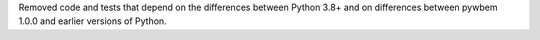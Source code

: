 Removed code and tests that depend on the differences between Python 3.8+ and
on differences between pywbem 1.0.0 and earlier versions of Python.
